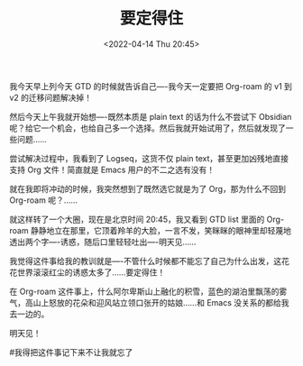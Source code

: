 #+TITLE: 要定得住
#+DATE: <2022-04-14 Thu 20:45>
我今天早上列今天 GTD 的时候就告诉自己----我今天一定要把 Org-roam 的 v1 到 v2 的迁移问题解决掉！

然后今天上午我就开始想----既然本质是 plain text 的话为什么不尝试下 Obsidian 呢？给它一个机会，也给自己多一个选择。然后我就开始试用了，然后就发现了一些问题……

尝试解决过程中，我看到了 Logseq，这货不仅 plain text，甚至更加凶残地直接支持 Org 文件！简直就是 Emacs 用户的不二之选有没有！

就在我即将冲动的时候，我突然想到了既然选它就是为了 Org，那为什么不回到 Org-roam 呢？……

就这样转了一个大圈，现在是北京时间 20:45，我又看到 GTD list 里面的 Org-roam 静静地立在那里，它顶着羚羊的大脸，一言不发，笑眯眯的眼神里却轻蔑地透出两个字----诱惑，随后口里轻轻吐出----明天见……

我觉得这件事给我的教训就是----不管什么时候都不能忘了自己为什么出发，这花花世界滚滚红尘的诱惑太多了……要定得住！

在 Org-roam 这件事上，什么阿尔卑斯山上融化的积雪，蓝色的湖泊里飘荡的雾气，高山上怒放的花朵和迎风站立领口张开的姑娘……和 Emacs 没关系的都给我去一边的。

明天见！

#我得把这件事记下来不让我就忘了